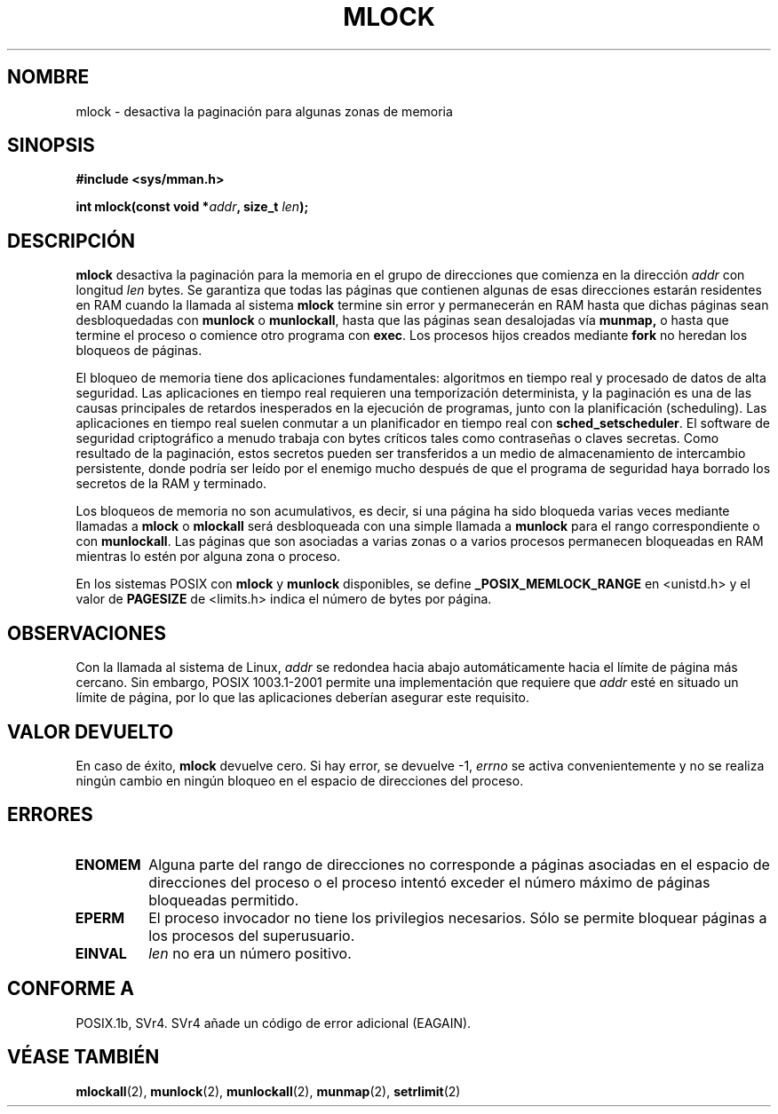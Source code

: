 .\" Hey Emacs! This file is -*- nroff -*- source.
.\"
.\" Copyright (C) Markus Kuhn, 1996
.\"
.\" This is free documentation; you can redistribute it and/or
.\" modify it under the terms of the GNU General Public License as
.\" published by the Free Software Foundation; either version 2 of
.\" the License, or (at your option) any later version.
.\"
.\" The GNU General Public License's references to "object code"
.\" and "executables" are to be interpreted as the output of any
.\" document formatting or typesetting system, including
.\" intermediate and printed output.
.\"
.\" This manual is distributed in the hope that it will be useful,
.\" but WITHOUT ANY WARRANTY; without even the implied warranty of
.\" MERCHANTABILITY or FITNESS FOR A PARTICULAR PURPOSE.  See the
.\" GNU General Public License for more details.
.\"
.\" You should have received a copy of the GNU General Public
.\" License along with this manual; if not, write to the Free
.\" Software Foundation, Inc., 59 Temple Place, Suite 330, Boston, MA 02111,
.\" USA.
.\"
.\" 1995-11-26  Markus Kuhn <mskuhn@cip.informatik.uni-erlangen.de>
.\"      First version written
.\" Translation revised Sat Jan  8 2000 by Juan Piernas <piernas@ditec.um.es>
.\"
.TH MLOCK 2 "26 noviembre 1995" "Linux 1.3.43" "Manual del Programador de Linux"
.SH NOMBRE
mlock \- desactiva la paginación para algunas zonas de memoria
.SH SINOPSIS
.nf
.B #include <sys/mman.h>
.sp
\fBint mlock(const void *\fIaddr\fB, size_t \fIlen\fB);
.fi
.SH DESCRIPCIÓN
.B mlock
desactiva la paginación para la memoria en el grupo de direcciones que
comienza en la dirección
.I addr
con longitud
.I len
bytes. Se garantiza que todas las páginas que contienen algunas de esas
direcciones estarán residentes en RAM cuando la llamada al sistema
.B mlock
termine sin error y permanecerán en RAM hasta que dichas páginas sean
desbloquedadas con
.B munlock
o
.BR munlockall ,
hasta que las páginas sean desalojadas vía
.BR munmap,
o hasta que termine el proceso o comience otro programa con
.BR exec .
Los procesos hijos creados mediante 
.BR fork
no heredan los bloqueos de páginas.

El bloqueo de memoria tiene dos aplicaciones fundamentales: algoritmos en
tiempo real y procesado de datos de alta seguridad. Las aplicaciones en
tiempo real requieren una temporización determinista, y la paginación es una
de las causas principales de retardos inesperados en la ejecución de programas,
junto con la planificación (scheduling). Las aplicaciones en tiempo real suelen
conmutar a un planificador en tiempo real con
.BR sched_setscheduler .
El software de seguridad criptográfico a menudo trabaja con bytes críticos
tales como contraseñas o claves secretas. Como resultado de la paginación,
estos secretos pueden ser transferidos a un medio de almacenamiento de
intercambio persistente, donde podría ser leído por el enemigo mucho después
de que el programa de seguridad haya borrado los secretos de la RAM y
terminado.

Los bloqueos de memoria no son acumulativos, es decir, si una página ha sido
bloqueda varias veces mediante llamadas a 
.B mlock
o
.B mlockall
será desbloqueada con una simple llamada a
.B munlock
para el rango correspondiente o con
.BR munlockall .
Las páginas que son asociadas a varias zonas o a varios procesos permanecen
bloqueadas en RAM mientras lo estén por alguna zona o proceso.

En los sistemas POSIX con
.B mlock
y
.B munlock
disponibles, se define
.B _POSIX_MEMLOCK_RANGE
en <unistd.h> y el valor de
.B PAGESIZE
de <limits.h> indica el número de bytes por página.
.SH OBSERVACIONES
Con la llamada al sistema de Linux, 
.I addr
se redondea hacia abajo automáticamente hacia el límite de página más cercano.
Sin embargo, POSIX 1003.1-2001 permite una implementación que requiere que
.I addr
esté en situado un límite de página, por lo que las aplicaciones deberían asegurar este requisito.
.SH VALOR DEVUELTO
En caso de éxito,
.B mlock
devuelve cero. Si hay error, se devuelve \-1,
.I errno
se activa convenientemente y no se realiza ningún cambio en ningún bloqueo
en el espacio de direcciones del proceso.
.SH ERRORES
.TP
.B ENOMEM
Alguna parte del rango de direcciones no corresponde a páginas
asociadas en el espacio de direcciones del proceso o el proceso intentó
exceder el número máximo de páginas bloqueadas permitido.
.TP
.B EPERM
El proceso invocador no tiene los privilegios necesarios. Sólo se permite
bloquear páginas a los procesos del superusuario.
.TP
.B EINVAL
.I len
no era un número positivo.
.SH "CONFORME A"
POSIX.1b, SVr4.  SVr4 añade un código de error adicional (EAGAIN).
.SH "VÉASE TAMBIÉN"
.BR mlockall (2),
.BR munlock (2),
.BR munlockall (2),
.BR munmap (2),
.BR setrlimit (2)
